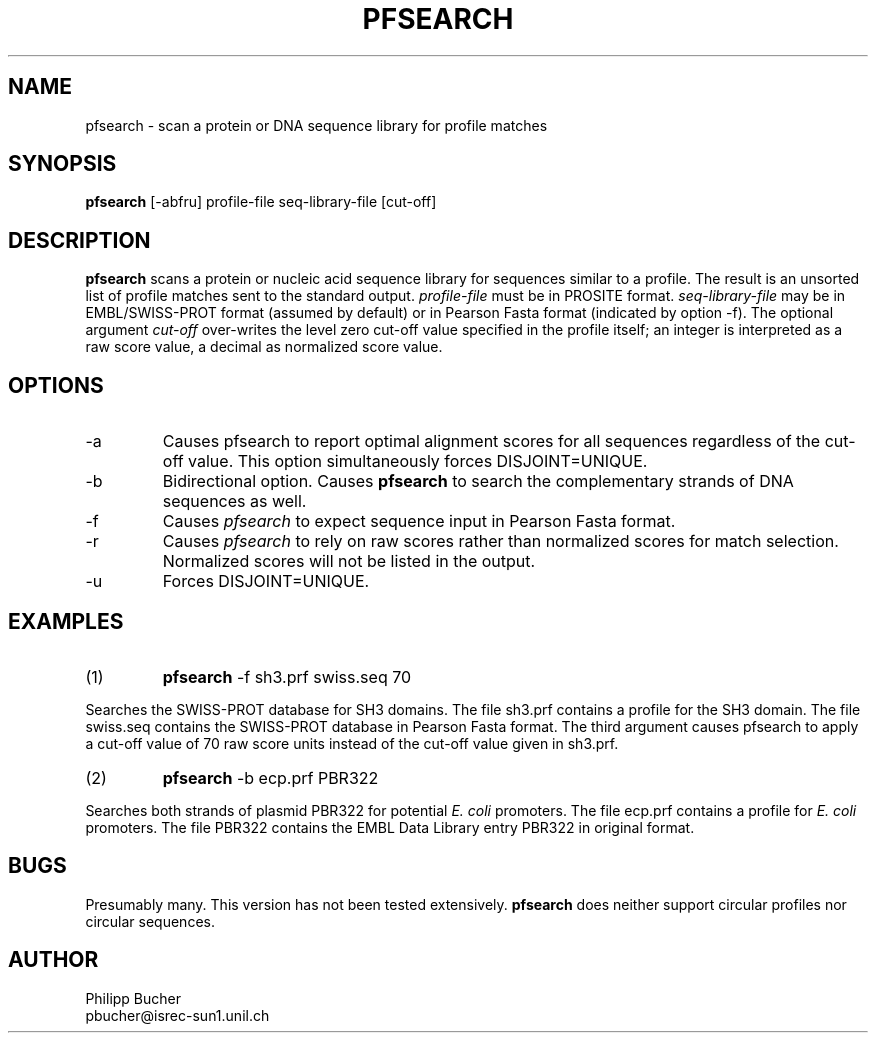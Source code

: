 .TH PFSEARCH 1 "January 1995"
.SH NAME
pfsearch \- scan a protein or DNA sequence library for profile matches 

.SH SYNOPSIS
.B pfsearch 
[-abfru] profile-file seq-library-file [cut-off] 
.SH DESCRIPTION
.B pfsearch 
scans a protein or nucleic acid sequence library 
for sequences similar to a profile.
The result is an unsorted list of profile matches sent to the standard 
output. 
.I profile-file
must be in PROSITE format.
.I seq-library-file
may be in EMBL/SWISS-PROT
format (assumed by default) or in Pearson Fasta
format (indicated by option -f). 
The optional argument
.I cut-off
over-writes the level zero
cut-off value specified in
the profile itself; 
an integer is interpreted as a raw score value,
a decimal as normalized score value. 
 
.SH OPTIONS 

.TP
\-a
Causes pfsearch to report optimal alignment scores for 
all sequences regardless of the cut-off value. 
This option simultaneously forces DISJOINT=UNIQUE.   

.TP
\-b
Bidirectional option. Causes 
.B pfsearch
to search the
complementary strands of DNA sequences as well.

.TP
\-f
Causes 
.I pfsearch
to expect sequence input in Pearson Fasta
format.

.TP
\-r
Causes
.I pfsearch
to rely on raw scores rather than normalized 
scores for match selection. Normalized scores 
will not be listed in the output. 

.TP
\-u
Forces DISJOINT=UNIQUE. 

.SH EXAMPLES
.TP
(1)
.B pfsearch
-f sh3.prf swiss.seq 70
.PP
Searches the SWISS-PROT database for SH3 domains.
The file sh3.prf contains a profile for
the SH3 domain.
The file swiss.seq contains the SWISS-PROT database
in Pearson Fasta format.
The third argument causes pfsearch to apply a
cut-off value of 70 raw score units instead of the  
cut-off value given in sh3.prf. 
 
.TP
(2)
.B pfsearch 
-b ecp.prf PBR322
.PP
Searches both strands of plasmid PBR322 for potential
.I E. coli
promoters.  
The file ecp.prf contains a profile for
.I E. coli
promoters.
The file PBR322 contains the EMBL Data Library entry PBR322
in original format.

.SH BUGS
Presumably many.
This version has not been tested extensively.
.B pfsearch
does neither support circular profiles nor circular sequences.

.SH AUTHOR
Philipp Bucher
.br
pbucher@isrec-sun1.unil.ch
